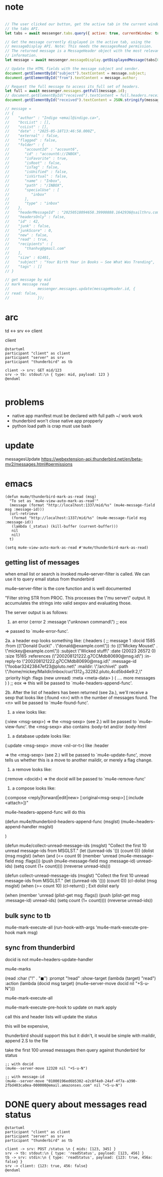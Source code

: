 :PROPERTIES:
:CATEGORY: thunderbird-native-messaging-server
:END:
* note
#+begin_src js

// The user clicked our button, get the active tab in the current window using
// the tabs API.
let tabs = await messenger.tabs.query({ active: true, currentWindow: true });

// Get the message currently displayed in the active tab, using the
// messageDisplay API. Note: This needs the messagesRead permission.
// The returned message is a MessageHeader object with the most relevant
// information.
let message = await messenger.messageDisplay.getDisplayedMessage(tabs[0].id);

// Update the HTML fields with the message subject and sender.
document.getElementById("subject").textContent = message.subject;
document.getElementById("from").textContent = message.author;

// Request the full message to access its full set of headers.
let full = await messenger.messages.getFull(message.id);
// document.getElementById("received").textContent = full.headers.received[0];
document.getElementById("received").textContent = JSON.stringify(message);

// message = 
// {
//    "author" : "Indigo <email@indigo.ca>",
//    "bccList" : [],
//    "ccList" : [],
//    "date" : "2025-05-18T13:46:58.000Z",
//    "external" : false,
//    "flagged" : false,
//    "folder" : {
//       "accountId" : "account6",
//       "id" : "account6://INBOX",
//       "isFavorite" : true,
//       "isRoot" : false,
//       "isTag" : false,
//       "isUnified" : false,
//       "isVirtual" : false,
//       "name" : "Inbox",
//       "path" : "/INBOX",
//       "specialUse" : [
//          "inbox"
//       ],
//       "type" : "inbox"
//    },
//    "headerMessageId" : "20250518094658.39900888.1642936@sailthru.com",
//    "headersOnly" : false,
//    "id" : 42,
//    "junk" : false,
//    "junkScore" : 0,
//    "new" : false,
//    "read" : true,
//    "recipients" : [
//       "thanhvg@gmail.com"
//    ],
//    "size" : 61401,
//    "subject" : "Your Birth Year in Books — See What Was Trending",
//    "tags" : []
// }

// get message by mid
// mark message read
//             messenger.messages.update(messageHeader.id, {
// read: false,
//             });

#+end_src

* arc

td <-> srv <-> client

client 

#+begin_src plantuml :results verbatim
@startuml
participant "client" as client 
participant "server" as srv 
participant "thunderbird" as tb 

client -> srv: GET mid/123
srv -> tb: stdout:\n { type: mid, payload: 123 }
@enduml

#+end_src

#+RESULTS:
#+begin_example
     ,------.           ,------.                    ,-----------.
     |client|           |server|                    |thunderbird|
     `---+--'           `---+--'                    `-----+-----'
         |   GET mid/123    |                             |      
         |----------------->|                             |      
         |                  |                             |      
         |                  |stdout:                      |      
         |                  | { type: mid, payload: 123 } |      
         |                  |---------------------------->|      
     ,---+--.           ,---+--.                    ,-----+-----.
     |client|           |server|                    |thunderbird|
     `------'           `------'                    `-----------'
#+end_example
* problems
- native app manifest must be declared with full path ~/ work work
- thunderbird won't close native app propperly
- python load path is crap must use bash
* update
messagesUpdate
https://webextension-api.thunderbird.net/en/beta-mv2/messages.html#permissions
* emacs
#+begin_src elisp
(defun mu4e/thunderbird-mark-as-read (msg)
  "To set as `mu4e-view-auto-mark-as-read'"
  (message (format "http://localhost:1337/mid/%s" (mu4e-message-field msg :message-id)))
  (url-retrieve
   (format "http://localhost:1337/mid/%s" (mu4e-message-field msg :message-id))
   (lambda (_status) (kill-buffer (current-buffer)))
   nil
   nil)
  t)

(setq mu4e-view-auto-mark-as-read #'mu4e/thunderbird-mark-as-read)
#+end_src

#+RESULTS:
: mu4e/thunderbird-mark-as-read
** getting list of messages
when email list or search is invoked mu4e--server-filter is called. We can use it to query email status from thunderbird

mu4e--server-filter is the core function and is well documented


  "Filter string STR from PROC.
This processes the \"mu server\" output. It accumulates the
strings into valid sexpsv and evaluating those.

The server output is as follows:

   1. an error
      (:error 2 :message \"unknown command\")
      ;; eox
   => passed to `mu4e-error-func'.

   2a. a header exp looks something like:
  (:headers
      ( ;; message 1
        :docid 1585
        :from ((\"Donald Duck\" . \"donald@example.com\"))
        :to ((\"Mickey Mouse\" . \"mickey@example.com\"))
        :subject \"Wicked stuff\"
        :date (20023 26572 0)
        :size 15165
        :references (\"200208121222.g7CCMdb80690@msg.id\")
        :in-reply-to \"200208121222.g7CCMdb80690@msg.id\"
        :message-id \"foobar32423847ef23@pluto.net\"
        :maildir: \"/archive\"
        :path \"/home/mickey/Maildir/inbox/cur/1312_3.32282.pluto,4cd5bd4e9:2,\"
        :priority high
        :flags (new unread)
        :meta <meta-data>
       )
       (  .... more messages  )
)
;; eox
   => this will be passed to `mu4e-headers-append-func'.

  2b. After the list of headers has been returned (see 2a.),
  we'll receive a sexp that looks like
  (:found <n>) with n the number of messages found. The <n> will be
  passed to `mu4e-found-func'.

  3. a view looks like:
  (:view <msg-sexp>)
  => the <msg-sexp> (see 2.) will be passed to `mu4e-view-func'.
     the <msg-sexp> also contains :body-txt and/or :body-html

  4. a database update looks like:
  (:update <msg-sexp> :move <nil-or-t>)
    like :header

   => the <msg-sexp> (see 2.) will be passed to
   `mu4e-update-func', :move tells us whether this is a move to
   another maildir, or merely a flag change.

  5. a remove looks like:
  (:remove <docid>)
  => the docid will be passed to `mu4e-remove-func'

  6. a compose looks like:
  (:compose <reply|forward|edit|new> [:original<msg-sexp>] [:include <attach>])"

mu4e-headers-append-func will do this 


(defun mu4e/thunderbird-headers-append-func (msglst)
  (mu4e~headers-append-handler msglst)


  )



(defun mu4e/collect-unread-message-ids (msglst)
  "Collect the first 10 unread message-ids from MSGLST."
  (let ((unread-ids '())
        (count 0))
    (dolist (msg msglst)
      (when (and (<= count 9)
                 (member 'unread (mu4e-message-field msg :flags)))
        (push (mu4e-message-field msg :message-id) unread-ids)
        (setq count (1+ count))))
    (nreverse unread-ids)))

(defun collect-unread-message-ids (msglst)
  "Collect the first 10 unread message-ids from MSGLST."
  (let ((unread-ids '()))
        (count 0))
    (cl-dolist (msg msglst)
      (when (>= count 10)
        (cl-return)) ; Exit dolist early

      (when (member 'unread (plist-get msg :flags))
        (push (plist-get msg :message-id) unread-ids)
        (setq count (1+ count))))
    (nreverse unread-ids))

** bulk sync to tb
mu4e-mark-execute-all
(run-hook-with-args
                     'mu4e-mark-execute-pre-hook mark msg)
** sync from thunderbird
docid is not
mu4e~headers-update-handler


mu4e-marks

    (read
     :char    ("!" . "◼")
     :prompt "!read"
     :show-target (lambda (target) "read")
     :action (lambda (docid msg target) (mu4e--server-move docid nil "+S-u-N")))

mu4e-mark-execute-all

mu4e-mark-execute-pre-hook to update on mark apply

call this and header lists will update the status

this will be expensive,

thunderbird should support this but it didn't, it would be simple with maildir, append 2.S to the file

take the first 100 unread messages then query against thunderbird for status

#+begin_src elisp
;; with docid
(mu4e--server-move 12320 nil "+S-u-N")
#+end_src

#+begin_src elisp
;; with message-id
(mu4e--server-move "01000196ed6b5302-e2c8f4a9-24af-4f7a-a390-2fbd403ca0ea-000000@email.amazonses.com" nil "+S-u-N")
#+end_src

#+RESULTS:

* DONE query about messages read status
CLOSED: [2025-05-24 Sat 12:29]

#+begin_src plantuml :results verbatim
@startuml
participant "client" as client 
participant "server" as srv 
participant "thunderbird" as tb 

client -> srv: POST /status \n { mids: [123, 345] }
srv -> tb: stdout:\n { type: 'readStatus', payload: [123, 456] }
tb -> srv: stdin:\n { type: 'readStatus', payload: {123: true, 456a: false} }
srv -> client: {123: true, 456: false}
@enduml

#+end_src

#+RESULTS:
#+begin_example
     ,------.                 ,------.                                                  ,-----------.
     |client|                 |server|                                                  |thunderbird|
     `---+--'                 `---+--'                                                  `-----+-----'
         | POST /status           |                                                           |      
         |  { mids: [123, 345] }  |                                                           |      
         |----------------------->|                                                           |      
         |                        |                                                           |      
         |                        |       stdout:                                             |      
         |                        |        { type: 'readStatus', payload: [123, 456] }        |      
         |                        |---------------------------------------------------------->|      
         |                        |                                                           |      
         |                        |stdin:                                                     |      
         |                        | { type: 'readStatus', payload: {123: true, 456a: false} } |      
         |                        |<----------------------------------------------------------|      
         |                        |                                                           |      
         |{123: true, 456: false} |                                                           |      
         |<-----------------------|                                                           |      
     ,---+--.                 ,---+--.                                                  ,-----+-----.
     |client|                 |server|                                                  |thunderbird|
     `------'                 `------'                                                  `-----------'
#+end_example

* verb :verb:
template http://localhost:1337
** mid
GET /mid/foo
** query
POST /query-read-status

{
  "messages": ["foo", "01000196fd573c22-d5eda9aa-75bc-4802-9edb-a8ff9643c412-000000@email.amazonses.com",
  "68306ea9636f7_8a22ab0519830@ip-10-0-88-199.ec2.internal.mail"]
}
*** return

{
  "type": "query_read_status",
  "payload": {
    "type": "query_read_status",
    "payload": {
      "01000196fd573c22-d5eda9aa-75bc-4802-9edb-a8ff9643c412-000000@email.amazonses.com": true,
      "68306ea9636f7_8a22ab0519830@ip-10-0-88-199.ec2.internal.mail": true
    }
  }
}
* manually kill server
kill $(lsof -ti :1337)

echo "hello" > /proc/$(lsof -ti :1337)/fd/0


echo "hello" > /proc/987610/fd/0
